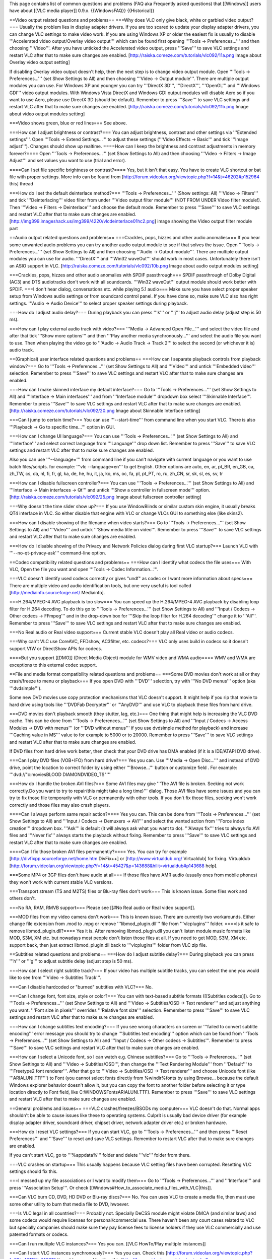 This page contains list of common questions and problems (FAQ aka
Frequently asked questions) that [[Windows]] users have about [[VLC
media player]] 0.9.x. {{WindowsFAQ}} {{Historical}}

==Video output related questions and problems== ===Why does VLC only
give black, white or garbled video output?=== Usually the problem lies
in display adapter drivers. If you are too scared to update your display
adapter drivers, you can change VLC settings to make video work. If you
are using Windows XP or older the easiest fix is usually to disable
'''Accelerated video output/Overlay video output''' which can be found
first opening '''Tools -> Preferences...''' and then choosing
'''Video'''. After you have unticked the Accelerated video output, press
'''Save''' to save VLC settings and restart VLC after that to make sure
changes are enabled. [http://raiska.comeze.com/tutorials/vlc092/11a.png
Image about Overlay video output setting]

If disabling Overlay video output doesn't help, then the next step is to
change video output module. Open '''Tools -> Preferences...''' (set Show
Settings to All) and then choosing '''Video -> Output module'''. There
are multiple output modules you can use. For Windows XP and younger you
can try '''DirectX 3D''', '''DirectX''', '''OpenGL''' and '''Windows
GDI''' video output modules. With Windows Vista DirectX and Windows GDI
output modules will disable Aero so if you want to use Aero, please use
DirectX 3D (should be default). Remember to press '''Save''' to save VLC
settings and restart VLC after that to make sure changes are enabled.
[http://raiska.comeze.com/tutorials/vlc092/11b.png Image about video
output modules setting]

===Video shows green, blue or red lines=== See above.

===How can I adjust brightness or contrast?=== You can adjust
brightness, contrast and other settings via '''Extended settings'''.
Open '''Tools -> Extend Settings...''' to adjust these settings
('''Video Effects -> Basic''' and tick '''Image adjust'''). Changes
should show up realtime. ====How can I keep the brightness and contrast
adjustments in memory forever?==== Open '''Tools -> Preferences...'''
(set Show Settings to All) and then choosing '''Video -> Filters ->
Image Adjust''' and set values you want to use (trial and error).

====Can I set file specific brightness or contrast?==== Yes, but it
isn't that easy. You have to create VLC shortcut or bat file with proper
settings. More info can be found from
[http://forum.videolan.org/viewtopic.php?f=14&t=46202#p152964 this]
thread

===How do I set the default deinterlace method?=== '''Tools ->
Preferences...''' (Show settings: All) '''Video -> Filters''' and tick
'''Deinterlacing''' video filter from under '''Video output filter
module''' (NOT FROM UNDER Video filter module!). Then '''Video ->
Filters -> Deinterlace''' and choose the default mode. Remember to press
'''Save''' to save VLC settings and restart VLC after that to make sure
changes are enabled.
[http://img399.imageshack.us/img399/4220/vlcdeinterlace01hc2.png] image
showing the Video output filter module part

==Audio output related questions and problems== ===Crackles, pops,
hizzes and other audio anomalies=== If you hear some unwanted audio
problems you can try another audio output module to see if that solves
the issue. Open '''Tools -> Preferences...''' (set Show Settings to All)
and then choosing '''Audio -> Output module'''. There are multiple
output modules you can use for audio. '''DirectX''' and '''Win32
waveOut''' should work in most cases. Unfortunately there isn't an ASIO
support in VLC. [http://raiska.comeze.com/tutorials/vlc092/10b.png Image
about audio output modules setting]

===Crackles, pops, hizzes and other audio anomalies with SPDIF
passthrough=== SPDIF passthrough of Dolby Digital (AC3) and DTS
audiotracks don't work with all soundcards. '''Win32 waveOut''' output
module should work better with SPDIF. ===I don't hear dialog,
conversations etc. while playing 5.1 audio=== Make sure you have select
proper speaker setup from Windows audio settings or from soundcard
control panel. If you have done so, make sure VLC also has right
settings. '''Audio -> Audio Device''' to select proper speaker settings
during playback.

===How do I adjust audio delay?=== During playback you can press '''k'''
or '''j''' to adjust audio delay (adjust step is 50 ms).

===How can I play external audio track with video?=== '''Media ->
Advanced Open File...''' and select the video file and after that tick
'''Show more options''' and then '''Play another media
synchronously...''' and select the audio file you want to use. Then when
playing the video go to '''Audio -> Audio Track -> Track 2''' to select
the second (or whichever it is) audio track.

==(Graphical) user interface related questions and problems== ===How can
I separate playback controls from playback window?=== Go to '''Tools ->
Preferences...''' (set Show Settings to All) and '''Video''' and untick
'''Embedded video''' selection. Remember to press '''Save''' to save VLC
settings and restart VLC after that to make sure changes are enabled.

===How can I make skinned interface my default interface?=== Go to
'''Tools -> Preferences...''' (set Show Settings to All) and
'''Interface -> Main interfaces''' and from '''Interface module'''
dropdown box select '''Skinnable Interface'''. Remember to press
'''Save''' to save VLC settings and restart VLC after that to make sure
changes are enabled. [http://raiska.comeze.com/tutorials/vlc092/20.png
Image about Skinnable Interface setting]

===Can I jump to certain time?=== You can use '''--start-time''' from
command line when you start VLC. There is also '''Playback -> Go to
specific time...''' option in GUI.

===How can I change UI language?=== You can use '''Tools ->
Preferences...''' (set Show Settings to All) and '''Interface''' and
select correct language from '''Language''' drop down list. Remember to
press '''Save''' to save VLC settings and restart VLC after that to make
sure changes are enabled.

Also you can use '''--language=''' from command line if you can't
navigate with current language or you want to use batch files/scripts.
for example: '''vlc --language=en''' to get English. Other options are
auto, en, ar, pt_BR, en_GB, ca, zh_TW, cs, da, nl, fi, fr, gl, ka, de,
he, hu, it, ja, ko, ms, oc, fa, pl, pt_PT, ro, ru, zh_CN, sr, sk, sl,
es, sv, tr

===How can I disable fullscreen controller?=== You can use '''Tools ->
Preferences...''' (set Show Settings to All) and '''Interface -> Main
interfaces -> Qt''' and untick '''Show a controller in fullscreen
mode''' option. [http://raiska.comeze.com/tutorials/vlc092/25.png Image
about fullscreen controller setting]

===Why doesn't the time slider show up?=== If you use WindowBlinds or
similar custom skin engine, it usually breaks QT4 interface in VLC. So
either disable that engine with VLC or change VLCs GUI to something else
(like skins2).

===How can I disable showing of the filename when video starts?=== Go to
'''Tools -> Preferences...''' (set Show Settings to All) and '''Video'''
and untick '''Show media title on video'''. Remember to press '''Save'''
to save VLC settings and restart VLC after that to make sure changes are
enabled.

===How do I disable showing of the Privacy and Network Policies dialog
during first VLC startup?=== Launch VLC with '''--no-qt-privacy-ask'''
command-line option.

==Codec compatibility related questions and problems== ===How can I
identify what codecs the file uses=== With VLC, Open the file you want
and open '''Tools -> Codec Information...'''.

===VLC doesn't identify used codecs correctly or gives "undf" as codec
or I want more information about specs=== There are multiple video and
audio identification tools, but one very useful is tool called
[http://mediainfo.sourceforge.net/ Mediainfo].

===H.264/MPEG-4 AVC playback is too slow=== You can speed up the
H.264/MPEG-4 AVC playback by disabling loop filter for H.264 decoding.
To do this go to '''Tools -> Preferences...''' (set Show Settings to
All) and '''Input / Codecs -> Other codecs -> FFmpeg''' and in the
drop-down box for '''Skip the loop filter for H.264 decoding''' change
it to '''All'''. Remember to press '''Save''' to save VLC settings and
restart VLC after that to make sure changes are enabled.

===No Real audio or Real video support=== Current stable VLC doesn't
play all Real video or audio codecs.

===Why can't VLC use CoreAVC, FFDshow, AC3filter, etc. codecs?=== VLC
only uses build in codecs so it doesn't support VfW or DirectShow APIs
for codecs.

====But you support [[DMO]] (Direct Media Object) module for WMV video
and WMA audio==== WMV and WMA are exceptions to this external codec
support.

==File and media format compatibility related questions and problems==
===Some DVD movies don't work at all or they crash/freeze to menu or
playback=== If you open DVD with '''DVD''' selection, try with '''No DVD
menus''' option (aka '''dvdsimple''').

Some new DVD movies use copy protection mechanisms that VLC doesn't
support. It might help if you rip that movie to hard drive using tools
like '''DVDFab Decrypter''' or '''AnyDVD''' and use VLC to playback
these files from hard drive.

===DVD movies don't playback smooth (they stutter, lag, etc.)=== One
thing that might help is increasing the VLC DVD cache. This can be done
from '''Tools -> Preferences...''' (set Show Settings to All) and
'''Input / Codecs -> Access Modules -> DVD with menus''' (or '''DVD
without menus''' if you use dvdsimple method for playback) and increase
'''Caching value in MS''' value to for example to 5000 or to 20000.
Remember to press '''Save''' to save VLC settings and restart VLC after
that to make sure changes are enabled.

If DVD files from hard drive work better, then check that your DVD drive
has DMA enabled (if it is a IDE/ATAPI DVD drive).

===Can I play DVD files (VOB+IFO) from hard drive?=== Yes you can. Use
'''Media -> Open Disc...''' and instead of DVD drive, point the location
to correct folder by using either '''Browse...''' button or customize
field . For example: '''dvd://"c:moviesBLOOD DIAMONDVIDEO_TS"'''

===How do I handle the broken AVI files?=== Some AVI files may give
'''The AVI file is broken. Seeking not work correctly.Do you want to try
to repair(this might take a long time)''' dialog. Those AVI files have
some issues and you can try to fix those file temporarily with VLC or
permanently with other tools. If you don't fix those files, seeking
won't work correctly and those files may also crash players.

====Can I always perform same repair action?==== Yes you can. This can
be done from '''Tools -> Preferences...''' (set Show Settings to All)
and '''Input / Codecs -> Demuxers -> AVI''' and select the wanted action
from '''Force index creation''' dropdown box. '''Ask''' is default (it
will always ask what you want to do). '''Always fix''' tries to always
fix AVI files and '''Never fix''' always starts the playback without
fixing. Remember to press '''Save''' to save VLC settings and restart
VLC after that to make sure changes are enabled.

====Can I fix those broken AVI files permanently?==== Yes. You can try
for example [http://divfixpp.sourceforge.net/home.htm DivFix++] or
[http://www.virtualdub.org/ Virtualdub] for fixing. Virtualdub
[http://forum.videolan.org/viewtopic.php?f=14&t=45427&p=143688&hilit=virtualdub#p143688
help].

===Some MP4 or 3GP files don't have audio at all=== If those files have
AMR audio (usually ones from mobile phones) they won't work with current
stable VLC versions.

===Transport stream (TS and M2TS) files or Blu-ray files don't work===
This is known issue. Some files work and others don't.

===No RA, RAM, RMVB support=== Please see [[#No Real audio or Real video
support]].

===MOD files from my video camera don't work=== This is known issue.
There are currently two workarounds. Either change file extension from
.mod to .mpg or remove '''libmod_plugin.dll''' file from
'''vlcplugins''' folder. ====Is it safe to remove libmod_plugin.dll?====
Yes it is. After removing libmod_plugin.dll you can't listen module
music formats like MOD, S3M, XM etc. but nowadays most people don't
listen those files at all. If you need to get MOD, S3M, XM etc. support
back, then just extract libmod_plugin.dll back to '''vlcplugins'''
folder from VLC zip file.

==Subtitles related questions and problems== ===How do I adjust subtitle
delay?=== During playback you can press '''h''' or '''g''' to adjust
subtitle delay (adjust step is 50 ms).

===How can I select right subtitle track?=== If your video has multiple
subtitle tracks, you can select the one you would like to see from
'''Video -> Subtitles Track'''.

===Can I disable hardcoded or "burned" subtitles with VLC?=== No.

===Can I change font, font size, style or color?=== You can with
text-based subtitle formats ([[Subtitles codecs]]). Go to '''Tools ->
Preferences...''' (set Show Settings to All) and '''Video ->
Subtitles/OSD -> Text renderer''' and adjust anything you want. '''Font
size in pixels''' overrides '''Relative font size''' selection. Remember
to press '''Save''' to save VLC settings and restart VLC after that to
make sure changes are enabled.

===How can I change subtitles text encoding?=== If you see wrong
characters on screen or '''failed to convert subtitle encoding''' error
message you should try to change '''Subtitles text encoding''' option
which can be found from '''Tools -> Preferences...''' (set Show Settings
to All) and '''Input / Codecs -> Other codecs -> Subtitles'''. Remember
to press '''Save''' to save VLC settings and restart VLC after that to
make sure changes are enabled.

===How can I select a Unicode font, so I can watch e.g. Chinese
subtitles?=== Go to '''Tools -> Preferences...''' (set Show Settings to
All) and '''Video -> Subtitles/OSD''', then change the '''Text Rendering
Module''' from '''Default''' to '''Freetype2 font renderer'''. After
that go to '''Video -> Subtitles/OSD -> Text renderer''' and choose
Unicode font (like '''ARIALUNI.TTF''') to Font (you cannot select fonts
directly from %windir%fonts by using Browse... because the default
Windows explorer behavior doesn't allow it, but you can copy the font to
another folder before selecting it or type location directly to Font
field, like C:WINDOWSFontsARIALUNI.TTF). Remember to press '''Save''' to
save VLC settings and restart VLC after that to make sure changes are
enabled.

==General problems and issues== ===VLC crashes/freezes/BSODs my
computer=== VLC doesn't do that. Normal apps shouldn't be able to cause
issues like these to operating systems. Culprit is usually bad device
driver (for example display adapter driver, soundcard driver, chipset
driver, network adapter driver etc.) or broken hardware.

===How do I reset VLC settings?=== If you can start VLC, go to '''Tools
-> Preferences...''' and then press '''Reset Preferences''' and
'''Save''' to reset and save VLC settings. Remember to restart VLC after
that to make sure changes are enabled.

If you can't start VLC, go to '''%appdata%''' folder and delete
'''vlc''' folder from there.

===VLC crashes on startup=== This usually happens because VLC setting
files have been corrupted. Resetting VLC settings should fix this.

===I messed up my file associations or I want to modify them=== Go to
'''Tools -> Preferences...''' and '''Interface''' and press
'''Association Setup'''. Or check
[[Windows#How_to_associate_media_files_with_VLC|this]].

===Can VLC burn CD, DVD, HD DVD or Blu-ray discs?=== No. You can uses
VLC to create a media file, then must use some other utility to burn
that media file to DVD, hwoever.

===Is VLC legal in all countries?=== Probably not. Specially DeCSS
module might violate DMCA (and similar laws) and some codecs would
require licenses for personal/commercial use. There haven't been any
court cases related to VLC but specially companies should make sure they
pay license fees to license holders if they use VLC commercially and use
patented formats or codecs.

===Can I run multiple VLC instances?=== Yes you can. [[VLC HowTo/Play
multiple instances]]

===Can I start VLC instances synchronously?=== Yes you can. Check this
[http://forum.videolan.org/viewtopic.php?f=2&t=46110#p146010 thread
(command line)] or this
[http://forum.videolan.org/viewtopic.php?f=2&t=39832&start=0&st=0&sk=t&sd=a#p124197
thread (GUI)].

===Latest VLC (0.9.2) doesn't work with Windows Me/98/98se/95/NT=== This
is by design. You need at least Windows 2000 to run latest VLC. For
earlier Windows releases, use VLC 0.8.6i. {{Anchoring space}}
